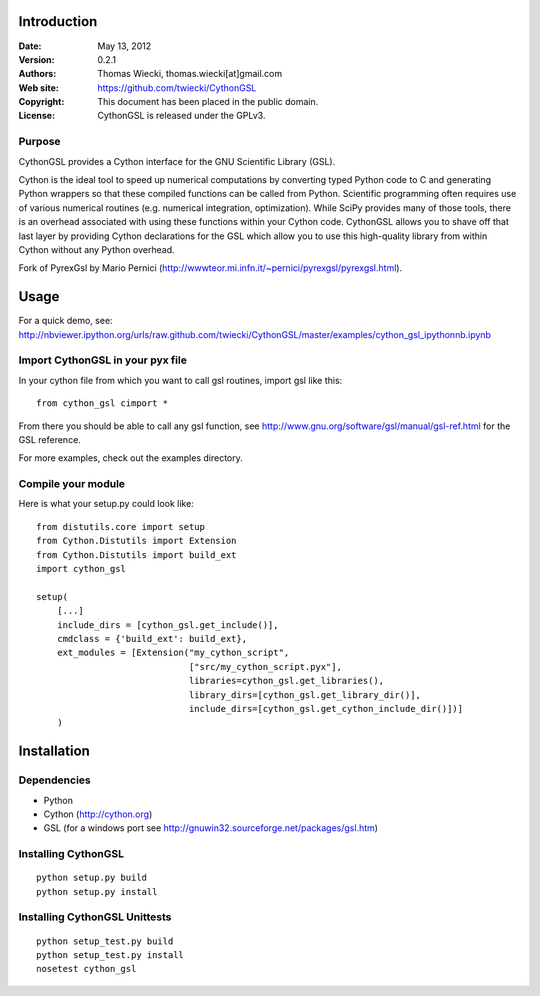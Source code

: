 ************
Introduction
************

:Date: May 13, 2012
:Version: 0.2.1
:Authors: Thomas Wiecki, thomas.wiecki[at]gmail.com
:Web site: https://github.com/twiecki/CythonGSL
:Copyright: This document has been placed in the public domain.
:License: CythonGSL is released under the GPLv3.


Purpose
=======

CythonGSL provides a Cython interface for the GNU Scientific
Library (GSL).

Cython is the ideal tool to speed up numerical computations by
converting typed Python code to C and generating Python wrappers so
that these compiled functions can be called from Python. Scientific
programming often requires use of various numerical routines
(e.g. numerical integration, optimization). While SciPy provides many
of those tools, there is an overhead associated with using these
functions within your Cython code. CythonGSL allows you to shave off
that last layer by providing Cython declarations for the GSL which
allow you to use this high-quality library from within Cython without
any Python overhead.

Fork of PyrexGsl by Mario Pernici
(http://wwwteor.mi.infn.it/~pernici/pyrexgsl/pyrexgsl.html).

*****
Usage
*****

For a quick demo, see:
http://nbviewer.ipython.org/urls/raw.github.com/twiecki/CythonGSL/master/examples/cython_gsl_ipythonnb.ipynb

Import CythonGSL in your pyx file
=================================

In your cython file from which you want to call gsl routines, import
gsl like this:

::

    from cython_gsl cimport *

From there you should be able to call any gsl function, see
http://www.gnu.org/software/gsl/manual/gsl-ref.html for the GSL
reference.

For more examples, check out the examples directory.

Compile your module
===================

Here is what your setup.py could look like:

::

    from distutils.core import setup
    from Cython.Distutils import Extension
    from Cython.Distutils import build_ext
    import cython_gsl

    setup(
        [...]
        include_dirs = [cython_gsl.get_include()],
        cmdclass = {'build_ext': build_ext},
        ext_modules = [Extension("my_cython_script",
				 ["src/my_cython_script.pyx"],
				 libraries=cython_gsl.get_libraries(),
				 library_dirs=[cython_gsl.get_library_dir()],
				 include_dirs=[cython_gsl.get_cython_include_dir()])]
        )


************
Installation
************

Dependencies
============

* Python
* Cython (http://cython.org)
* GSL (for a windows port see
  http://gnuwin32.sourceforge.net/packages/gsl.htm)

Installing CythonGSL
====================

::

    python setup.py build
    python setup.py install

Installing CythonGSL Unittests
==============================

::

    python setup_test.py build
    python setup_test.py install
    nosetest cython_gsl

